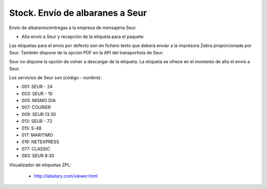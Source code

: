 ================================
Stock. Envío de albaranes a Seur
================================

Envío de albaranes/entregas a la empresa de mensajería Seur.

* Alta envío a Seur y recepción de la etiqueta para el paquete

Las etiquetas para el envío por defecto son en fichero texto que deberá enviar
a la impresora Zebra proporcionada por Seur. También dispone de la opción
PDF en la API del transportista de Seur.

Seur no dispone la opción de volver a descargar de la etiqueta. La etiqueta
se ofrece en el momento de alta el envío a Seur.

Los servicios de Seur son (código - nombre):

* 001: SEUR - 24
* 003: SEUR - 10
* 005: MISMO DIA
* 007: COURIER
* 009: SEUR 13:30
* 013: SEUR - 72
* 015: S-48
* 017: MARITIMO
* 019: NETEXPRESS
* 077: CLASSIC
* 083: SEUR 8:30

Visualizador de etiquetas ZPL:

 * http://labelary.com/viewer.html
